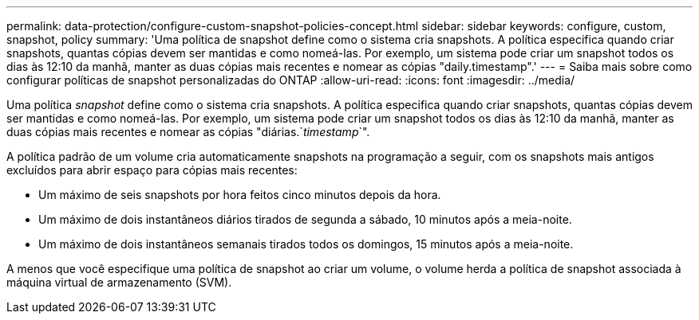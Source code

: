 ---
permalink: data-protection/configure-custom-snapshot-policies-concept.html 
sidebar: sidebar 
keywords: configure, custom, snapshot, policy 
summary: 'Uma política de snapshot define como o sistema cria snapshots. A política especifica quando criar snapshots, quantas cópias devem ser mantidas e como nomeá-las. Por exemplo, um sistema pode criar um snapshot todos os dias às 12:10 da manhã, manter as duas cópias mais recentes e nomear as cópias "daily.timestamp".' 
---
= Saiba mais sobre como configurar políticas de snapshot personalizadas do ONTAP
:allow-uri-read: 
:icons: font
:imagesdir: ../media/


[role="lead"]
Uma política _snapshot_ define como o sistema cria snapshots. A política especifica quando criar snapshots, quantas cópias devem ser mantidas e como nomeá-las. Por exemplo, um sistema pode criar um snapshot todos os dias às 12:10 da manhã, manter as duas cópias mais recentes e nomear as cópias "diárias.`_timestamp_`".

A política padrão de um volume cria automaticamente snapshots na programação a seguir, com os snapshots mais antigos excluídos para abrir espaço para cópias mais recentes:

* Um máximo de seis snapshots por hora feitos cinco minutos depois da hora.
* Um máximo de dois instantâneos diários tirados de segunda a sábado, 10 minutos após a meia-noite.
* Um máximo de dois instantâneos semanais tirados todos os domingos, 15 minutos após a meia-noite.


A menos que você especifique uma política de snapshot ao criar um volume, o volume herda a política de snapshot associada à máquina virtual de armazenamento (SVM).

